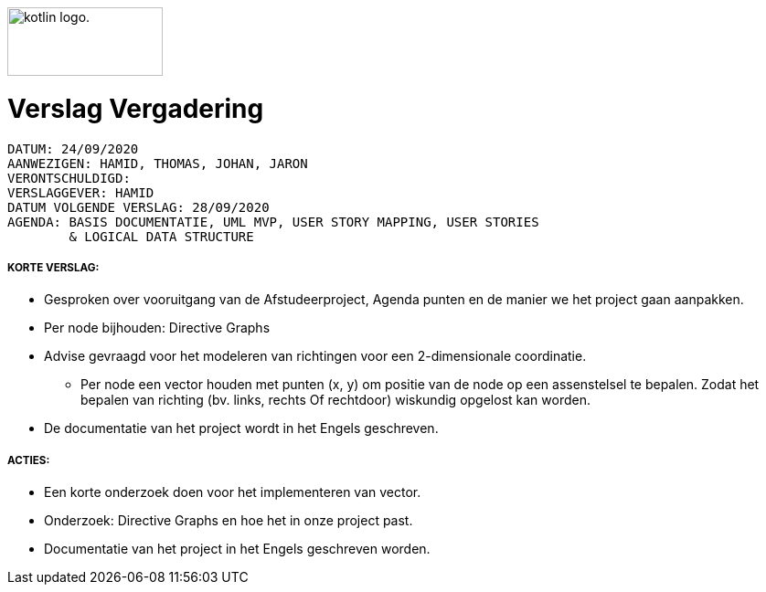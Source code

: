 image:https://www.ucll.be/sites/default/files/ckeditor/ucll_logo_rgb.jpg[alt="kotlin logo.",width=170,height=75,float=left]

= Verslag Vergadering
---------------------------------------------------------

DATUM: 24/09/2020
AANWEZIGEN: HAMID, THOMAS, JOHAN, JARON
VERONTSCHULDIGD:
VERSLAGGEVER: HAMID
DATUM VOLGENDE VERSLAG: 28/09/2020
AGENDA: BASIS DOCUMENTATIE, UML MVP, USER STORY MAPPING, USER STORIES
        & LOGICAL DATA STRUCTURE
---------------------------------------------------------
===== KORTE VERSLAG:
- Gesproken over vooruitgang van de Afstudeerproject, Agenda punten en de manier we het project gaan aanpakken.
- Per node bijhouden: Directive Graphs
- Advise gevraagd voor het modeleren van richtingen voor een 2-dimensionale coordinatie.
* Per node een vector houden met punten (x, y) om positie van de node op een
assenstelsel te bepalen. Zodat het bepalen van richting (bv. links, rechts Of rechtdoor) wiskundig opgelost kan worden.
- De documentatie van het project wordt in het Engels geschreven.

===== ACTIES:
- Een korte onderzoek doen voor het implementeren van vector.
- Onderzoek: Directive Graphs en hoe het in onze project past.
- Documentatie van het project in het Engels geschreven worden.
